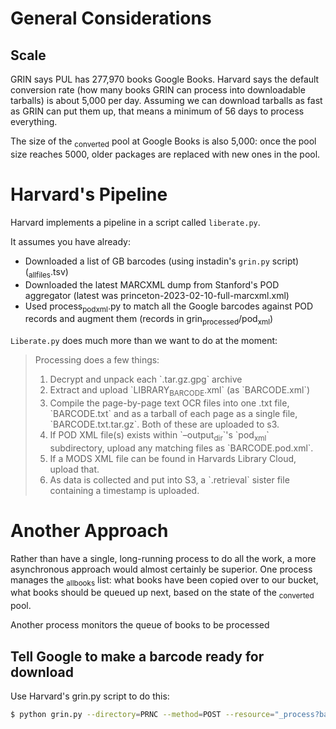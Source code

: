 * General Considerations
** Scale
GRIN says PUL has 277,970 books Google Books. Harvard says the default conversion rate (how many books GRIN can process into downloadable tarballs) is about 5,000 per day. Assuming we can download tarballs as fast as GRIN can put them up, that means a minimum of 56 days to process everything.

The size of the _converted pool at Google Books is also 5,000: once the pool size reaches 5000, older packages are replaced with new ones in the pool. 


* Harvard's Pipeline
Harvard implements a pipeline in a script called =liberate.py=. 

It assumes you have already:

- Downloaded a list of GB barcodes (using instadin's =grin.py= script)  (_all_files.tsv)
- Downloaded the latest MARCXML dump from Stanford's POD aggregator (latest was princeton-2023-02-10-full-marcxml.xml)
- Used process_pod_xml.py to match all the Google barcodes against POD records and augment them (records in grin_processed/pod_xml)

=Liberate.py= does much more than we want to do at the moment:
#+begin_quote
Processing does a few things:

1. Decrypt and unpack each `.tar.gz.gpg` archive
2. Extract and upload `LIBRARY_BARCODE.xml` (as `BARCODE.xml`)
3. Compile the page-by-page text OCR files into one .txt file, `BARCODE.txt` and as a tarball of each page as a single file, `BARCODE.txt.tar.gz`.  Both of these are uploaded to s3.
4. If POD XML file(s) exists within `--output_dir`'s `pod_xml` subdirectory, upload any matching files as `BARCODE.pod.xml`.
5. If a MODS XML file can be found in Harvards Library Cloud, upload that.
6. As data is collected and put into S3, a `.retrieval` sister file containing a timestamp is uploaded.
#+end_quote

* Another Approach
Rather than have a single, long-running process to do all the work, a more asynchronous approach would almost certainly be superior. One process manages the _all_books list: what books have been copied over to our bucket, what books should be queued up next, based on the state of the _converted pool.

Another process monitors the queue of books to be processed


** Tell Google to make a barcode ready for download
Use Harvard's grin.py script to do this:

#+begin_src sh
  $ python grin.py --directory=PRNC --method=POST --resource="_process?barcodes=123&barcodes=456&barcodes=789"
#+end_src
